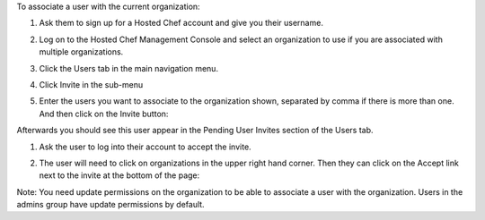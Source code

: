 .. This is an included how-to. 

To associate a user with the current organization:

#. Ask them to sign up for a Hosted Chef account and give you their username.

#. Log on to the Hosted Chef Management Console and select an organization to use if you are associated with multiple organizations.

#. Click the Users tab in the main navigation menu.

#. Click Invite in the sub-menu

#. Enter the users you want to associate to the organization shown, separated by comma if there is more than one. And then click on the Invite button:

   .. image:: ../../images/step_manage_server_hosted_org_user_add_1.png

Afterwards you should see this user appear in the Pending User Invites section of the Users tab.

#. Ask the user to log into their account to accept the invite.

#. The user will need to click on organizations in the upper right hand corner. Then they can click on the Accept link next to the invite at the bottom of the page:

   .. image:: ../../images/step_manage_server_hosted_org_user_add_2.png

Note: You need update permissions on the organization to be able to associate a user with the organization. Users in the admins group have update permissions by default.
